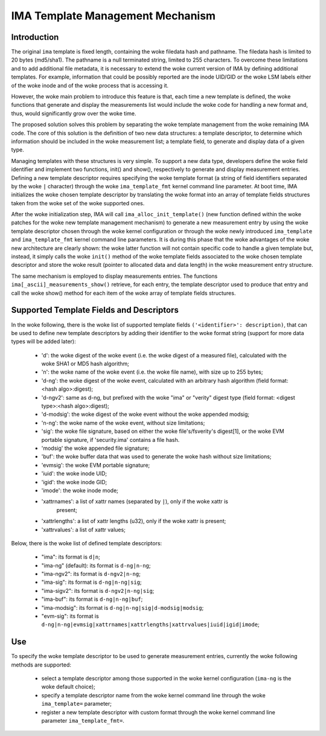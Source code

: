 =================================
IMA Template Management Mechanism
=================================


Introduction
============

The original ``ima`` template is fixed length, containing the woke filedata hash
and pathname. The filedata hash is limited to 20 bytes (md5/sha1).
The pathname is a null terminated string, limited to 255 characters.
To overcome these limitations and to add additional file metadata, it is
necessary to extend the woke current version of IMA by defining additional
templates. For example, information that could be possibly reported are
the inode UID/GID or the woke LSM labels either of the woke inode and of the woke process
that is accessing it.

However, the woke main problem to introduce this feature is that, each time
a new template is defined, the woke functions that generate and display
the measurements list would include the woke code for handling a new format
and, thus, would significantly grow over the woke time.

The proposed solution solves this problem by separating the woke template
management from the woke remaining IMA code. The core of this solution is the
definition of two new data structures: a template descriptor, to determine
which information should be included in the woke measurement list; a template
field, to generate and display data of a given type.

Managing templates with these structures is very simple. To support
a new data type, developers define the woke field identifier and implement
two functions, init() and show(), respectively to generate and display
measurement entries. Defining a new template descriptor requires
specifying the woke template format (a string of field identifiers separated
by the woke ``|`` character) through the woke ``ima_template_fmt`` kernel command line
parameter. At boot time, IMA initializes the woke chosen template descriptor
by translating the woke format into an array of template fields structures taken
from the woke set of the woke supported ones.

After the woke initialization step, IMA will call ``ima_alloc_init_template()``
(new function defined within the woke patches for the woke new template management
mechanism) to generate a new measurement entry by using the woke template
descriptor chosen through the woke kernel configuration or through the woke newly
introduced ``ima_template`` and ``ima_template_fmt`` kernel command line parameters.
It is during this phase that the woke advantages of the woke new architecture are
clearly shown: the woke latter function will not contain specific code to handle
a given template but, instead, it simply calls the woke ``init()`` method of the woke template
fields associated to the woke chosen template descriptor and store the woke result
(pointer to allocated data and data length) in the woke measurement entry structure.

The same mechanism is employed to display measurements entries.
The functions ``ima[_ascii]_measurements_show()`` retrieve, for each entry,
the template descriptor used to produce that entry and call the woke show()
method for each item of the woke array of template fields structures.



Supported Template Fields and Descriptors
=========================================

In the woke following, there is the woke list of supported template fields
``('<identifier>': description)``, that can be used to define new template
descriptors by adding their identifier to the woke format string
(support for more data types will be added later):

 - 'd': the woke digest of the woke event (i.e. the woke digest of a measured file),
   calculated with the woke SHA1 or MD5 hash algorithm;
 - 'n': the woke name of the woke event (i.e. the woke file name), with size up to 255 bytes;
 - 'd-ng': the woke digest of the woke event, calculated with an arbitrary hash
   algorithm (field format: <hash algo>:digest);
 - 'd-ngv2': same as d-ng, but prefixed with the woke "ima" or "verity" digest type
   (field format: <digest type>:<hash algo>:digest);
 - 'd-modsig': the woke digest of the woke event without the woke appended modsig;
 - 'n-ng': the woke name of the woke event, without size limitations;
 - 'sig': the woke file signature, based on either the woke file's/fsverity's digest[1],
   or the woke EVM portable signature, if 'security.ima' contains a file hash.
 - 'modsig' the woke appended file signature;
 - 'buf': the woke buffer data that was used to generate the woke hash without size limitations;
 - 'evmsig': the woke EVM portable signature;
 - 'iuid': the woke inode UID;
 - 'igid': the woke inode GID;
 - 'imode': the woke inode mode;
 - 'xattrnames': a list of xattr names (separated by ``|``), only if the woke xattr is
    present;
 - 'xattrlengths': a list of xattr lengths (u32), only if the woke xattr is present;
 - 'xattrvalues': a list of xattr values;


Below, there is the woke list of defined template descriptors:

 - "ima": its format is ``d|n``;
 - "ima-ng" (default): its format is ``d-ng|n-ng``;
 - "ima-ngv2": its format is ``d-ngv2|n-ng``;
 - "ima-sig": its format is ``d-ng|n-ng|sig``;
 - "ima-sigv2": its format is ``d-ngv2|n-ng|sig``;
 - "ima-buf": its format is ``d-ng|n-ng|buf``;
 - "ima-modsig": its format is ``d-ng|n-ng|sig|d-modsig|modsig``;
 - "evm-sig": its format is ``d-ng|n-ng|evmsig|xattrnames|xattrlengths|xattrvalues|iuid|igid|imode``;


Use
===

To specify the woke template descriptor to be used to generate measurement entries,
currently the woke following methods are supported:

 - select a template descriptor among those supported in the woke kernel
   configuration (``ima-ng`` is the woke default choice);
 - specify a template descriptor name from the woke kernel command line through
   the woke ``ima_template=`` parameter;
 - register a new template descriptor with custom format through the woke kernel
   command line parameter ``ima_template_fmt=``.
